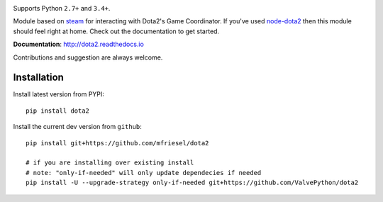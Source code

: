 | |pypi| |license| |docs|
| |sonar_maintainability| |sonar_reliability| |sonar_security|

Supports Python ``2.7+`` and ``3.4+``.

Module based on `steam <https://github.com/ValvePython/steam/>`_
for interacting with Dota2's Game Coordinator. If you've used
`node-dota2 <https://github.com/RJacksonm1/node-dota2>`_ then
this module should feel right at home. Check out the documentation
to get started.

**Documentation**: http://dota2.readthedocs.io

Contributions and suggestion are always welcome.


Installation
------------

Install latest version from PYPI::

    pip install dota2

Install the current dev version from ``github``::

    pip install git+https://github.com/mfriesel/dota2
    
    # if you are installing over existing install
    # note: "only-if-needed" will only update dependecies if needed
    pip install -U --upgrade-strategy only-if-needed git+https://github.com/ValvePython/dota2



.. |pypi| image:: https://img.shields.io/pypi/v/dota2.svg?style=flat&label=latest%20version
    :target: https://pypi.python.org/pypi/dota2
    :alt: Latest version released on PyPi

.. |license| image:: https://img.shields.io/pypi/l/dota2.svg?style=flat&label=license
    :target: https://pypi.python.org/pypi/dota2
    :alt: MIT License

.. |docs| image:: https://readthedocs.org/projects/dota2/badge/?version=latest
    :target: http://dota2.readthedocs.io/en/latest/?badge=latest
    :alt: Documentation status

.. |sonar_maintainability| image:: https://sonarcloud.io/api/project_badges/measure?project=ValvePython_dota2&metric=sqale_rating
    :target: https://sonarcloud.io/dashboard?id=ValvePython_dota2
    :alt: SonarCloud Rating

.. |sonar_reliability| image:: https://sonarcloud.io/api/project_badges/measure?project=ValvePython_dota2&metric=reliability_rating
    :target: https://sonarcloud.io/dashboard?id=ValvePython_dota2
    :alt: SonarCloud Rating

.. |sonar_security| image:: https://sonarcloud.io/api/project_badges/measure?project=ValvePython_dota2&metric=security_rating
    :target: https://sonarcloud.io/dashboard?id=ValvePython_dota2
    :alt: SonarCloud Rating
